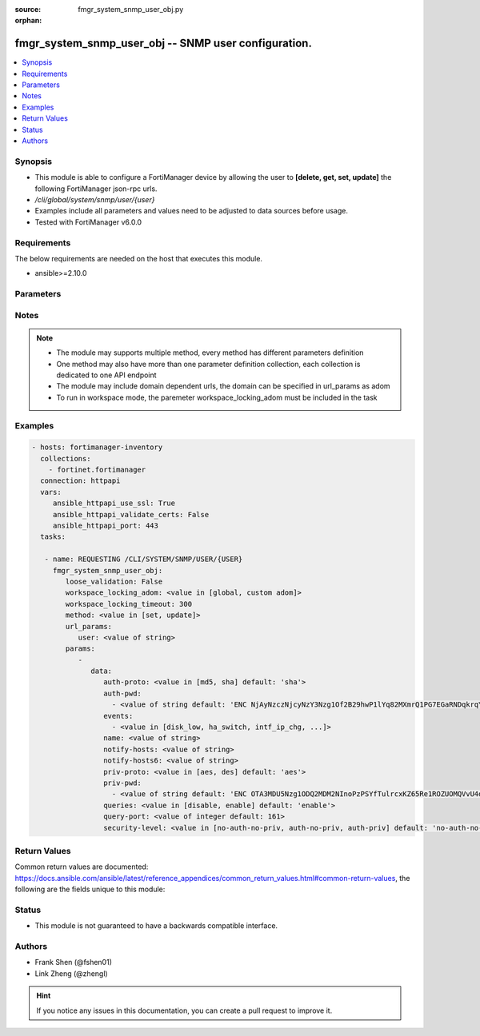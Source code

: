 :source: fmgr_system_snmp_user_obj.py

:orphan:

.. _fmgr_system_snmp_user_obj:

fmgr_system_snmp_user_obj -- SNMP user configuration.
+++++++++++++++++++++++++++++++++++++++++++++++++++++

.. versionadded:: 2.10

.. contents::
   :local:
   :depth: 1


Synopsis
--------

- This module is able to configure a FortiManager device by allowing the user to **[delete, get, set, update]** the following FortiManager json-rpc urls.
- `/cli/global/system/snmp/user/{user}`
- Examples include all parameters and values need to be adjusted to data sources before usage.
- Tested with FortiManager v6.0.0


Requirements
------------
The below requirements are needed on the host that executes this module.

- ansible>=2.10.0



Parameters
----------

.. raw:: html

 <ul>
 <li><span class="li-head">loose_validation</span> - Do parameter validation in a loose way <span class="li-normal">type: bool</span> <span class="li-required">required: false</span> <span class="li-normal">default: false</span>  </li>
 <li><span class="li-head">workspace_locking_adom</span> - Acquire the workspace lock if FortiManager is running in workspace mode <span class="li-normal">type: str</span> <span class="li-required">required: false</span> <span class="li-normal"> choices: global, custom dom</span> </li>
 <li><span class="li-head">workspace_locking_timeout</span> - The maximum time in seconds to wait for other users to release workspace lock <span class="li-normal">type: integer</span> <span class="li-required">required: false</span>  <span class="li-normal">default: 300</span> </li>
 <li><span class="li-head">url_params</span> - parameters in url path <span class="li-normal">type: dict</span> <span class="li-required">required: true</span></li>
 <ul class="ul-self">
 <li><span class="li-head">user</span> - the object name <span class="li-normal">type: str</span> </li>
 </ul>
 <li><span class="li-head">parameters for method: [delete, get]</span> - SNMP user configuration.</li>
 <ul class="ul-self">
 </ul>
 <li><span class="li-head">parameters for method: [set, update]</span> - SNMP user configuration.</li>
 <ul class="ul-self">
 <li><span class="li-head">data</span> - No description for the parameter <span class="li-normal">type: dict</span> <ul class="ul-self">
 <li><span class="li-head">auth-proto</span> - Authentication protocol. <span class="li-normal">type: str</span>  <span class="li-normal">choices: [md5, sha]</span>  <span class="li-normal">default: sha</span> </li>
 <li><span class="li-head">auth-pwd</span> - No description for the parameter <span class="li-normal">type: array</span> <ul class="ul-self">
 <li><span class="li-head">{no-name}</span> - No description for the parameter <span class="li-normal">type: str</span>  <span class="li-normal">default: ENC NjAyNzczNjcyNzY3Nzg1Of2B29hwP1lYq82MXmrQ1PG7EGaRNDqkrqYFYL1NNEgm54idZER+oDi44SCyPKkvrPPrxgkkBtYnh1uQ3hobimfdeMd2rooTubF9B+lKXyq06wTtneMsxzjLK1SP1NNDy91keEpVFpDTpHpRtZ1meW8+NS8k</span> </li>
 </ul>
 <li><span class="li-head">events</span> - No description for the parameter <span class="li-normal">type: array</span> <ul class="ul-self">
 <li><span class="li-head">{no-name}</span> - No description for the parameter <span class="li-normal">type: str</span>  <span class="li-normal">choices: [disk_low, ha_switch, intf_ip_chg, sys_reboot, cpu_high, mem_low, log-alert, log-rate, log-data-rate, lic-gbday, lic-dev-quota, cpu-high-exclude-nice]</span> </li>
 </ul>
 <li><span class="li-head">name</span> - SNMP user name. <span class="li-normal">type: str</span> </li>
 <li><span class="li-head">notify-hosts</span> - Hosts to send notifications (traps) to. <span class="li-normal">type: str</span> </li>
 <li><span class="li-head">notify-hosts6</span> - IPv6 hosts to send notifications (traps) to. <span class="li-normal">type: str</span> </li>
 <li><span class="li-head">priv-proto</span> - Privacy (encryption) protocol. <span class="li-normal">type: str</span>  <span class="li-normal">choices: [aes, des]</span>  <span class="li-normal">default: aes</span> </li>
 <li><span class="li-head">priv-pwd</span> - No description for the parameter <span class="li-normal">type: array</span> <ul class="ul-self">
 <li><span class="li-head">{no-name}</span> - No description for the parameter <span class="li-normal">type: str</span>  <span class="li-normal">default: ENC OTA3MDU5Nzg1ODQ2MDM2NInoPzPSYfTulrcxKZ65Re1ROZUOMQVvU4dqPX5WkABZ8PkpLAOtCEZJPjCcJbybir6Dw9yptXUDyKN4hUHbzauIOAQ2Az8BlB5n4ifkMNTkDDDxZ7r6oB0GK+QmJM9n2wjUGMCcVi0sG9l4bc9sFFuBi4mJ</span> </li>
 </ul>
 <li><span class="li-head">queries</span> - Enable/disable queries for this user. <span class="li-normal">type: str</span>  <span class="li-normal">choices: [disable, enable]</span>  <span class="li-normal">default: enable</span> </li>
 <li><span class="li-head">query-port</span> - SNMPv3 query port. <span class="li-normal">type: int</span>  <span class="li-normal">default: 161</span> </li>
 <li><span class="li-head">security-level</span> - Security level for message authentication and encryption. <span class="li-normal">type: str</span>  <span class="li-normal">choices: [no-auth-no-priv, auth-no-priv, auth-priv]</span>  <span class="li-normal">default: no-auth-no-priv</span> </li>
 </ul>
 </ul>
 </ul>






Notes
-----
.. note::

   - The module may supports multiple method, every method has different parameters definition

   - One method may also have more than one parameter definition collection, each collection is dedicated to one API endpoint

   - The module may include domain dependent urls, the domain can be specified in url_params as adom

   - To run in workspace mode, the paremeter workspace_locking_adom must be included in the task

Examples
--------

.. code-block:: yaml+jinja

 - hosts: fortimanager-inventory
   collections:
     - fortinet.fortimanager
   connection: httpapi
   vars:
      ansible_httpapi_use_ssl: True
      ansible_httpapi_validate_certs: False
      ansible_httpapi_port: 443
   tasks:

    - name: REQUESTING /CLI/SYSTEM/SNMP/USER/{USER}
      fmgr_system_snmp_user_obj:
         loose_validation: False
         workspace_locking_adom: <value in [global, custom adom]>
         workspace_locking_timeout: 300
         method: <value in [set, update]>
         url_params:
            user: <value of string>
         params:
            -
               data:
                  auth-proto: <value in [md5, sha] default: 'sha'>
                  auth-pwd:
                    - <value of string default: 'ENC NjAyNzczNjcyNzY3Nzg1Of2B29hwP1lYq82MXmrQ1PG7EGaRNDqkrqYFYL1NNEgm54idZER+...'>
                  events:
                    - <value in [disk_low, ha_switch, intf_ip_chg, ...]>
                  name: <value of string>
                  notify-hosts: <value of string>
                  notify-hosts6: <value of string>
                  priv-proto: <value in [aes, des] default: 'aes'>
                  priv-pwd:
                    - <value of string default: 'ENC OTA3MDU5Nzg1ODQ2MDM2NInoPzPSYfTulrcxKZ65Re1ROZUOMQVvU4dqPX5WkABZ8PkpLAOt...'>
                  queries: <value in [disable, enable] default: 'enable'>
                  query-port: <value of integer default: 161>
                  security-level: <value in [no-auth-no-priv, auth-no-priv, auth-priv] default: 'no-auth-no-priv'>



Return Values
-------------


Common return values are documented: https://docs.ansible.com/ansible/latest/reference_appendices/common_return_values.html#common-return-values, the following are the fields unique to this module:


.. raw:: html

 <ul>
 <li><span class="li-return"> return values for method: [delete, set, update]</span> </li>
 <ul class="ul-self">
 <li><span class="li-return">status</span>
 - No description for the parameter <span class="li-normal">type: dict</span> <ul class="ul-self">
 <li> <span class="li-return"> code </span> - No description for the parameter <span class="li-normal">type: int</span>  </li>
 <li> <span class="li-return"> message </span> - No description for the parameter <span class="li-normal">type: str</span>  </li>
 </ul>
 <li><span class="li-return">url</span>
 - No description for the parameter <span class="li-normal">type: str</span>  <span class="li-normal">example: /cli/global/system/snmp/user/{user}</span>  </li>
 </ul>
 <li><span class="li-return"> return values for method: [get]</span> </li>
 <ul class="ul-self">
 <li><span class="li-return">data</span>
 - No description for the parameter <span class="li-normal">type: dict</span> <ul class="ul-self">
 <li> <span class="li-return"> auth-proto </span> - Authentication protocol. <span class="li-normal">type: str</span>  <span class="li-normal">example: sha</span>  </li>
 <li> <span class="li-return"> auth-pwd </span> - No description for the parameter <span class="li-normal">type: array</span> <ul class="ul-self">
 <li><span class="li-return">{no-name}</span> - No description for the parameter <span class="li-normal">type: str</span>  <span class="li-normal">example: ENC NjAyNzczNjcyNzY3Nzg1Of2B29hwP1lYq82MXmrQ1PG7EGaRNDqkrqYFYL1NNEgm54idZER+oDi44SCyPKkvrPPrxgkkBtYnh1uQ3hobimfdeMd2rooTubF9B+lKXyq06wTtneMsxzjLK1SP1NNDy91keEpVFpDTpHpRtZ1meW8+NS8k</span>  </li>
 </ul>
 <li> <span class="li-return"> events </span> - No description for the parameter <span class="li-normal">type: array</span> <ul class="ul-self">
 <li><span class="li-return">{no-name}</span> - No description for the parameter <span class="li-normal">type: str</span>  </li>
 </ul>
 <li> <span class="li-return"> name </span> - SNMP user name. <span class="li-normal">type: str</span>  </li>
 <li> <span class="li-return"> notify-hosts </span> - Hosts to send notifications (traps) to. <span class="li-normal">type: str</span>  </li>
 <li> <span class="li-return"> notify-hosts6 </span> - IPv6 hosts to send notifications (traps) to. <span class="li-normal">type: str</span>  </li>
 <li> <span class="li-return"> priv-proto </span> - Privacy (encryption) protocol. <span class="li-normal">type: str</span>  <span class="li-normal">example: aes</span>  </li>
 <li> <span class="li-return"> priv-pwd </span> - No description for the parameter <span class="li-normal">type: array</span> <ul class="ul-self">
 <li><span class="li-return">{no-name}</span> - No description for the parameter <span class="li-normal">type: str</span>  <span class="li-normal">example: ENC OTA3MDU5Nzg1ODQ2MDM2NInoPzPSYfTulrcxKZ65Re1ROZUOMQVvU4dqPX5WkABZ8PkpLAOtCEZJPjCcJbybir6Dw9yptXUDyKN4hUHbzauIOAQ2Az8BlB5n4ifkMNTkDDDxZ7r6oB0GK+QmJM9n2wjUGMCcVi0sG9l4bc9sFFuBi4mJ</span>  </li>
 </ul>
 <li> <span class="li-return"> queries </span> - Enable/disable queries for this user. <span class="li-normal">type: str</span>  <span class="li-normal">example: enable</span>  </li>
 <li> <span class="li-return"> query-port </span> - SNMPv3 query port. <span class="li-normal">type: int</span>  <span class="li-normal">example: 161</span>  </li>
 <li> <span class="li-return"> security-level </span> - Security level for message authentication and encryption. <span class="li-normal">type: str</span>  <span class="li-normal">example: no-auth-no-priv</span>  </li>
 </ul>
 <li><span class="li-return">status</span>
 - No description for the parameter <span class="li-normal">type: dict</span> <ul class="ul-self">
 <li> <span class="li-return"> code </span> - No description for the parameter <span class="li-normal">type: int</span>  </li>
 <li> <span class="li-return"> message </span> - No description for the parameter <span class="li-normal">type: str</span>  </li>
 </ul>
 <li><span class="li-return">url</span>
 - No description for the parameter <span class="li-normal">type: str</span>  <span class="li-normal">example: /cli/global/system/snmp/user/{user}</span>  </li>
 </ul>
 </ul>





Status
------

- This module is not guaranteed to have a backwards compatible interface.


Authors
-------

- Frank Shen (@fshen01)
- Link Zheng (@zhengl)


.. hint::

    If you notice any issues in this documentation, you can create a pull request to improve it.



